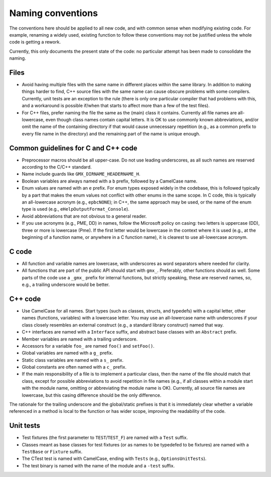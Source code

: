 Naming conventions
==================

The conventions here should be applied to all new code, and with common sense
when modifying existing code.  For example, renaming a widely used, existing
function to follow these conventions may not be justified unless the whole code
is getting a rework.

Currently, this only documents the present state of the code: no particular
attempt has been made to consolidate the naming.

Files
-----

* Avoid having multiple files with the same name in different places within
  the same library.  In addition to making things harder to find, C++ source
  files with the same name can cause obscure problems with some compilers.
  Currently, unit tests are an exception to the rule (there is only one
  particular compiler that had problems with this, and a workaround is
  possible if/when that starts to affect more than a few of the test files).
* For C++ files, prefer naming the file the same as the (main) class it
  contains.  Currently all file names are all-lowercase, even though class
  names contain capital letters.
  It is OK to use commonly known abbreviations, and/or omit the name of the
  containing directory if that would cause unnecessary repetition (e.g., as a
  common prefix to every file name in the directory) and the remaining part of
  the name is unique enough.

.. TODO: Copy/move relevant content from Doxygen page_codelayout here, and add
   details.

.. TODO: Consider usage of underscores vs dashes in file names.

Common guidelines for C and C++ code
------------------------------------

* Preprocessor macros should be all upper-case.  Do not use leading
  underscores, as all such names are reserved according to the C/C++ standard.
* Name include guards like ``GMX_DIRNAME_HEADERNAME_H``.
* Boolean variables are always named with a ``b`` prefix, followed by a
  CamelCase name.
* Enum values are named with an ``e`` prefix.  For enum types exposed widely in
  the codebase, this is followed typically by a part that makes the enum
  values not conflict with other enums in the same scope.  In C code, this is
  typically an all-lowercase acronym (e.g., ``epbcNONE``); in C++, the same
  approach may be used, or the name of the enum type is used (e.g.,
  ``eHelpOutputFormat_Console``).
* Avoid abbreviations that are not obvious to a general reader.
* If you use acronyms (e.g., PME, DD) in names, follow the Microsoft policy on
  casing: two letters is uppercase (DD), three or more is lowercase (Pme).
  If the first letter would be lowercase in the context where it is used
  (e.g., at the beginning of a function name, or anywhere in a C function
  name), it is clearest to use all-lowercase acronym.

C code
------

* All function and variable names are lowercase, with underscores as word
  separators where needed for clarity.
* All functions that are part of the public API should start with ``gmx_``.
  Preferably, other functions should as well.
  Some parts of the code use a ``_gmx_`` prefix for internal functions, but
  strictly speaking, these are reserved names, so, e.g., a trailing underscore
  would be better.

C++ code
--------

* Use CamelCase for all names.  Start types (such as classes, structs, and
  typedefs) with a capital letter, other names (functions, variables) with a
  lowercase letter.
  You may use an all-lowercase name with underscores if your class closely
  resembles an external construct (e.g., a standard library construct) named
  that way.
* C++ interfaces are named with a ``Interface`` suffix, and abstract base
  classes with an ``Abstract`` prefix.
* Member variables are named with a trailing underscore.
* Accessors for a variable ``foo_`` are named ``foo()`` and ``setFoo()``.
* Global variables are named with a ``g_`` prefix.
* Static class variables are named with a ``s_`` prefix.
* Global constants are often named with a ``c_`` prefix.
* If the main responsibility of a file is to implement a particular class,
  then the name of the file should match that class, except for possible
  abbreviations to avoid repetition in file names (e.g., if all classes within
  a module start with the module name, omitting or abbreviating the module
  name is OK).  Currently, all source file names are lowercase, but this
  casing difference should be the only difference.

The rationale for the trailing underscore and the global/static prefixes is
that it is immediately clear whether a variable referenced in a method is local
to the function or has wider scope, improving the readability of the code.

Unit tests
----------

* Test fixtures (the first parameter to ``TEST``/``TEST_F``) are named with a
  ``Test`` suffix.
* Classes meant as base classes for test fixtures (or as names to be typedefed
  to be fixtures) are named with a ``TestBase`` or ``Fixture`` suffix.
* The CTest test is named with CamelCase, ending with ``Tests`` (e.g.,
  ``OptionsUnitTests``).
* The test binary is named with the name of the module and a ``-test`` suffix.
